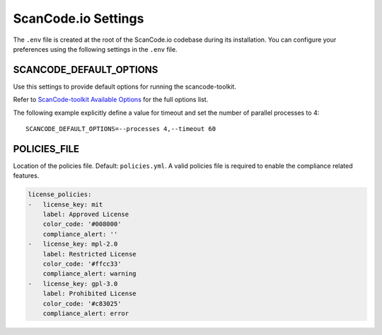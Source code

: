 .. _scancodeio_settings:

ScanCode.io Settings
====================

The ``.env`` file is created at the root of the ScanCode.io codebase during its
installation.
You can configure your preferences using the following settings in the ``.env``
file.

SCANCODE_DEFAULT_OPTIONS
------------------------

Use this settings to provide default options for running the scancode-toolkit.

Refer to `ScanCode-toolkit Available Options <https://scancode-toolkit.readthedocs.io/en/latest/cli-reference/list-options.html>`_
for the full options list.

The following example explicitly define a value for timeout and set the number
of parallel processes to 4::

    SCANCODE_DEFAULT_OPTIONS=--processes 4,--timeout 60

POLICIES_FILE
-------------

Location of the policies file. Default: ``policies.yml``.
A valid policies file is required to enable the compliance related features.

.. code-block:: yaml

    license_policies:
    -   license_key: mit
        label: Approved License
        color_code: '#008000'
        compliance_alert: ''
    -   license_key: mpl-2.0
        label: Restricted License
        color_code: '#ffcc33'
        compliance_alert: warning
    -   license_key: gpl-3.0
        label: Prohibited License
        color_code: '#c83025'
        compliance_alert: error
